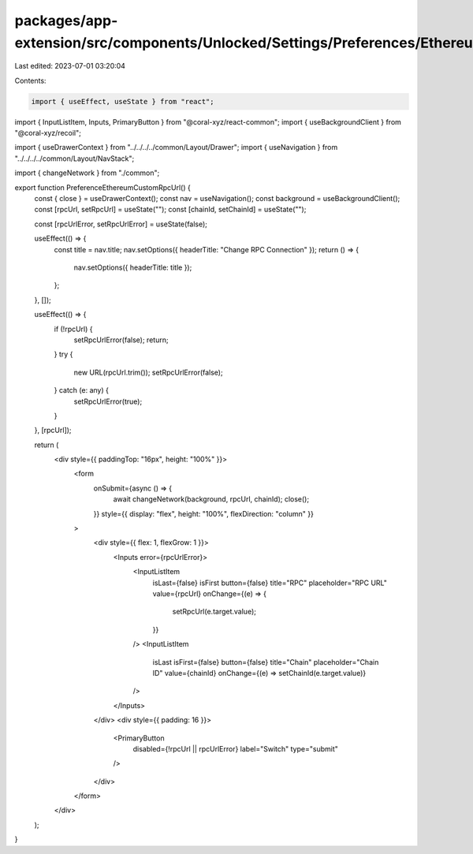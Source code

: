 packages/app-extension/src/components/Unlocked/Settings/Preferences/Ethereum/CustomRpcUrl.tsx
=============================================================================================

Last edited: 2023-07-01 03:20:04

Contents:

.. code-block:: tsx

    import { useEffect, useState } from "react";
import { InputListItem, Inputs, PrimaryButton } from "@coral-xyz/react-common";
import { useBackgroundClient } from "@coral-xyz/recoil";

import { useDrawerContext } from "../../../../common/Layout/Drawer";
import { useNavigation } from "../../../../common/Layout/NavStack";

import { changeNetwork } from "./common";

export function PreferenceEthereumCustomRpcUrl() {
  const { close } = useDrawerContext();
  const nav = useNavigation();
  const background = useBackgroundClient();
  const [rpcUrl, setRpcUrl] = useState("");
  const [chainId, setChainId] = useState("");

  const [rpcUrlError, setRpcUrlError] = useState(false);

  useEffect(() => {
    const title = nav.title;
    nav.setOptions({ headerTitle: "Change RPC Connection" });
    return () => {
      nav.setOptions({ headerTitle: title });
    };
  }, []);

  useEffect(() => {
    if (!rpcUrl) {
      setRpcUrlError(false);
      return;
    }
    try {
      new URL(rpcUrl.trim());
      setRpcUrlError(false);
    } catch (e: any) {
      setRpcUrlError(true);
    }
  }, [rpcUrl]);

  return (
    <div style={{ paddingTop: "16px", height: "100%" }}>
      <form
        onSubmit={async () => {
          await changeNetwork(background, rpcUrl, chainId);
          close();
        }}
        style={{ display: "flex", height: "100%", flexDirection: "column" }}
      >
        <div style={{ flex: 1, flexGrow: 1 }}>
          <Inputs error={rpcUrlError}>
            <InputListItem
              isLast={false}
              isFirst
              button={false}
              title="RPC"
              placeholder="RPC URL"
              value={rpcUrl}
              onChange={(e) => {
                setRpcUrl(e.target.value);
              }}
            />
            <InputListItem
              isLast
              isFirst={false}
              button={false}
              title="Chain"
              placeholder="Chain ID"
              value={chainId}
              onChange={(e) => setChainId(e.target.value)}
            />
          </Inputs>
        </div>
        <div style={{ padding: 16 }}>
          <PrimaryButton
            disabled={!rpcUrl || rpcUrlError}
            label="Switch"
            type="submit"
          />
        </div>
      </form>
    </div>
  );
}



